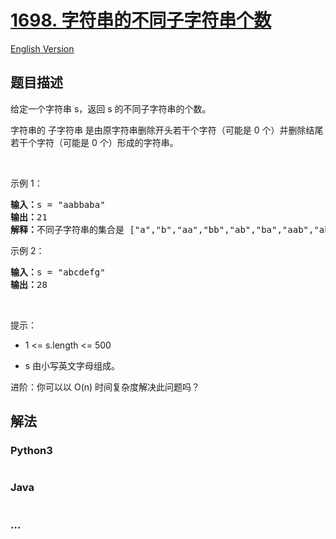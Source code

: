 * [[https://leetcode-cn.com/problems/number-of-distinct-substrings-in-a-string][1698.
字符串的不同子字符串个数]]
  :PROPERTIES:
  :CUSTOM_ID: 字符串的不同子字符串个数
  :END:
[[./solution/1600-1699/1698.Number of Distinct Substrings in a String/README_EN.org][English
Version]]

** 题目描述
   :PROPERTIES:
   :CUSTOM_ID: 题目描述
   :END:

#+begin_html
  <!-- 这里写题目描述 -->
#+end_html

#+begin_html
  <p>
#+end_html

给定一个字符串 s，返回 s 的不同子字符串的个数。

#+begin_html
  </p>
#+end_html

#+begin_html
  <p>
#+end_html

字符串的 子字符串 是由原字符串删除开头若干个字符（可能是 0
个）并删除结尾若干个字符（可能是 0 个）形成的字符串。

#+begin_html
  </p>
#+end_html

#+begin_html
  <p>
#+end_html

 

#+begin_html
  </p>
#+end_html

#+begin_html
  <p>
#+end_html

示例 1：

#+begin_html
  </p>
#+end_html

#+begin_html
  <pre>
  <strong>输入：</strong>s = "aabbaba"
  <strong>输出：</strong>21
  <strong>解释：</strong>不同子字符串的集合是 ["a","b","aa","bb","ab","ba","aab","abb","bab","bba","aba","aabb","abba","bbab","baba","aabba","abbab","bbaba","aabbab","abbaba","aabbaba"]
  </pre>
#+end_html

#+begin_html
  <p>
#+end_html

示例 2：

#+begin_html
  </p>
#+end_html

#+begin_html
  <pre>
  <strong>输入：</strong>s = "abcdefg"
  <strong>输出：</strong>28
  </pre>
#+end_html

#+begin_html
  <p>
#+end_html

 

#+begin_html
  </p>
#+end_html

#+begin_html
  <p>
#+end_html

提示：

#+begin_html
  </p>
#+end_html

#+begin_html
  <ul>
#+end_html

#+begin_html
  <li>
#+end_html

1 <= s.length <= 500

#+begin_html
  </li>
#+end_html

#+begin_html
  <li>
#+end_html

s 由小写英文字母组成。

#+begin_html
  </li>
#+end_html

#+begin_html
  </ul>
#+end_html

#+begin_html
  <p>
#+end_html

进阶：你可以以 O(n) 时间复杂度解决此问题吗？

#+begin_html
  </p>
#+end_html

** 解法
   :PROPERTIES:
   :CUSTOM_ID: 解法
   :END:

#+begin_html
  <!-- 这里可写通用的实现逻辑 -->
#+end_html

#+begin_html
  <!-- tabs:start -->
#+end_html

*** *Python3*
    :PROPERTIES:
    :CUSTOM_ID: python3
    :END:

#+begin_html
  <!-- 这里可写当前语言的特殊实现逻辑 -->
#+end_html

#+begin_src python
#+end_src

*** *Java*
    :PROPERTIES:
    :CUSTOM_ID: java
    :END:

#+begin_html
  <!-- 这里可写当前语言的特殊实现逻辑 -->
#+end_html

#+begin_src java
#+end_src

*** *...*
    :PROPERTIES:
    :CUSTOM_ID: section
    :END:
#+begin_example
#+end_example

#+begin_html
  <!-- tabs:end -->
#+end_html
